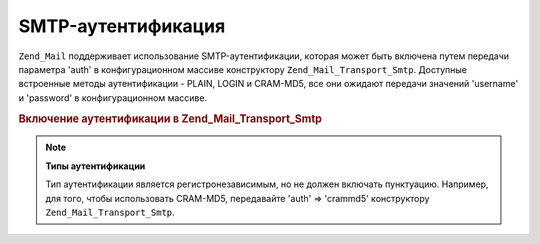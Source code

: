 .. _zend.mail.smtp-authentication:

SMTP-аутентификация
===================

``Zend_Mail`` поддерживает использование SMTP-аутентификации, которая
может быть включена путем передачи параметра 'auth' в
конфигурационном массиве конструктору ``Zend_Mail_Transport_Smtp``.
Доступные встроенные методы аутентификации - PLAIN, LOGIN и CRAM-MD5,
все они ожидают передачи значений 'username' и 'password' в
конфигурационном массиве.

.. _zend.mail.smtp-authentication.example-1:

.. rubric:: Включение аутентификации в Zend_Mail_Transport_Smtp

.. code-block:: php
   :linenos:

   $config = array('auth' => 'login',
                   'username' => 'myusername',
                   'password' => 'password');

   $transport = new Zend_Mail_Transport_Smtp('mail.server.com', $config);

   $mail = new Zend_Mail();
   $mail->setBodyText('This is the text of the mail.');
   $mail->setFrom('sender@test.com', 'Some Sender');
   $mail->addTo('recipient@test.com', 'Some Recipient');
   $mail->setSubject('TestSubject');
   $mail->send($transport);

.. note::

   **Типы аутентификации**

   Тип аутентификации является регистронезависимым, но не
   должен включать пунктуацию. Например, для того, чтобы
   использовать CRAM-MD5, передавайте 'auth' => 'crammd5' конструктору
   ``Zend_Mail_Transport_Smtp``.


